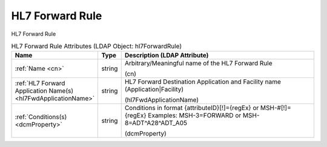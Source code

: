 HL7 Forward Rule
================
HL7 Forward Rule

.. tabularcolumns:: |p{4cm}|l|p{8cm}|
.. csv-table:: HL7 Forward Rule Attributes (LDAP Object: hl7ForwardRule)
    :header: Name, Type, Description (LDAP Attribute)
    :widths: 23, 7, 70

    "
    .. _cn:

    :ref:`Name <cn>`",string,"Arbitrary/Meaningful name of the HL7 Forward Rule

    (cn)"
    "
    .. _hl7FwdApplicationName:

    :ref:`HL7 Forward Application Name(s) <hl7FwdApplicationName>`",string,"HL7 Forward Destination Application and Facility name (Application|Facility)

    (hl7FwdApplicationName)"
    "
    .. _dcmProperty:

    :ref:`Conditions(s) <dcmProperty>`",string,"Conditions in format {attributeID}[!]={regEx} or MSH-#[!]={regEx} Examples: MSH-3=FORWARD or MSH-8=ADT\^A28\^ADT_A05

    (dcmProperty)"
